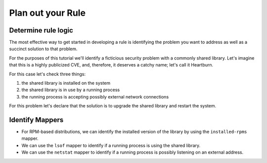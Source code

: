 Plan out your Rule
------------------

Determine rule logic
====================

The most effective way to get started in developing a rule is identifying the
problem you want to address as well as a succinct solution to that problem.

For the purposes of this tutorial we'll identify a ficticious security problem
with a commonly shared library.  Let's imagine that this is a highly publicized
CVE, and, therefore, it deserves a catchy name; let's call it Heartburn.

For this case let's check three things:

1. the shared library is installed on the system
2. the shared library is in use by a running process
3. the running process is accepting possibly external network connections

For this problem let's declare that the solution is to upgrade the shared
library and restart the system.


Identify Mappers
================

- For RPM-based distributions, we can identify the installed version of the
  library by using the ``installed-rpms`` mapper.

- We can use the ``lsof`` mapper to identify if a running process is using the
  shared library.

- We can use the ``netstat`` mapper to identify if a running process is
  possibly listening on an external address.
